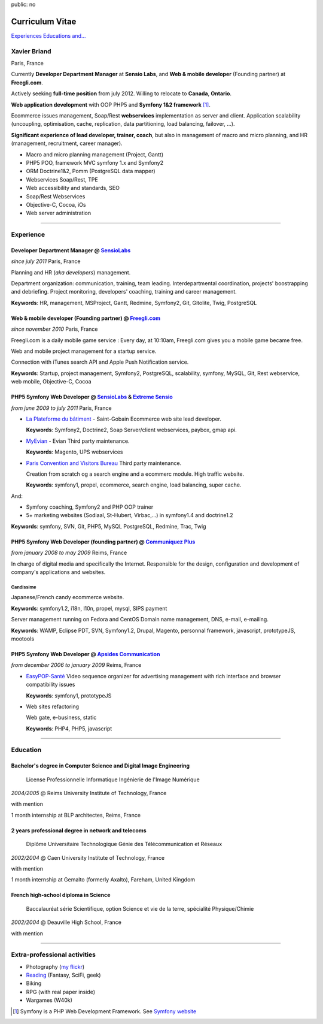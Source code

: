 public: no

Curriculum Vitae
================

.. class:: btn

`Experiences <#experience>`_ `Educations <#education>`_  `and... <#extra-professional-activities>`_

Xavier Briand
-------------
Paris, France

Currently **Developer Department Manager** at **Sensio Labs**, and **Web & mobile developer** (Founding partner) at **Freegli.com**.

Actively seeking **full-time position** from july 2012. Willing to relocate to **Canada**, **Ontario**.

**Web application development** with OOP PHP5 and **Symfony 1&2 framework** [#symfony]_.

Ecommerce issues management, Soap/Rest **webservices** implementation as server and client.
Application scalability (uncoupling, optimisation, cache, replication, data partitioning, load balancing, failover, ...).

**Significant experience of lead developer, trainer, coach**, but also in management of macro and micro planning, and HR (management, recruitment, career manager).

* Macro and micro planning management (Project, Gantt)
* PHP5 POO, framework MVC symfony 1.x and Symfony2
* ORM Doctrine1&2, Pomm (PostgreSQL data mapper)
* Webservices Soap/Rest, TPE
* Web accessibility and standards, SEO
* Soap/Rest Webservices
* Objective-C, Cocoa, iOs
* Web server administration

----

Experience
----------

Developer Department Manager @ `SensioLabs`_
.............................................
*since july 2011* Paris, France

Planning and HR (*aka developers*) management.

Department organization: communication, training, team leading.
Interdepartmental coordination, projects' boostrapping and debriefing.
Project monitoring, developers' coaching, training and career management. 

**Keywords**: HR, management, MSProject, Gantt, Redmine, Symfony2, Git, Gitolite, Twig, PostgreSQL

Web & mobile developer (Founding partner) @ `Freegli.com`_
...........................................................
*since november 2010* Paris, France

Freegli.com is a daily mobile game service : Every day, at 10:10am, Freegli.com gives you a mobile game became free.

Web and mobile project management for a startup service.

Connection with iTunes search API and Apple Push Notification service.

**Keywords**: Startup, project management, Symfony2, PostgreSQL, scalability, symfony, MySQL, Git, Rest webservice, web mobile, Objective-C, Cocoa


PHP5 Symfony Web Developer @ `SensioLabs`_ & `Extreme Sensio`_
...............................................................
*from june 2009 to july 2011* Paris, France

* `La Plateforme du bâtiment`_ - Saint-Gobain
  Ecommerce web site lead developer.

  **Keywords**: Symfony2, Doctrine2, Soap Server/client webservices, paybox, gmap api.

* `MyEvian`_ - Evian
  Third party maintenance.

  **Keywords**: Magento, UPS webservices

* `Paris Convention and Visitors Bureau`_ 
  Third party maintenance.

  Creation from scratch og a search engine and a ecommerc module. High traffic website.

  **Keywords**: symfony1, propel, ecommerce, search engine, load balancing, super cache.

And:

* Symfony coaching, Symfony2 and PHP OOP trainer
* 5+ marketing websites (Sodiaal, St-Hubert, Virbac,...) in symfony1.4 and doctrine1.2

**Keywords**: symfony, SVN, Git, PHP5, MySQL PostgreSQL, Redmine, Trac, Twig

PHP5 Symfony Web Developer (founding partner) @ `Communiquez Plus`_
....................................................................
*from january 2008 to may 2009* Reims, France

In charge of digital media and specifically the Internet.
Responsible for the design, configuration and development of company's applications and websites.

Candissime
''''''''''
Japanese/French candy ecommerce website.

**Keywords**: symfony1.2, i18n, l10n, propel, mysql, SIPS payment

Server management running on Fedora and CentOS
Domain name management, DNS, e-mail, e-mailing. 

**Keywords**: WAMP, Eclipse PDT, SVN, Symfony1.2, Drupal, Magento, personnal framework, javascript, prototypeJS, mootools


PHP5 Symfony Web Developer @ `Apsides Communication`_
.....................................................
*from december 2006 to january 2009* Reims, France

* `EasyPOP-Santé`_
  Video sequence organizer for advertising management with rich interface and browser compatibility issues

  **Keywords**: symfony1, prototypeJS

* Web sites refactoring

  Web gate, e-business, static

  **Keywords**: PHP4, PHP5, javascript

----

Education
---------

Bachelor's degree in Computer Science and Digital Image Engineering
....................................................................

  License Professionnelle Informatique Ingénierie de l'Image Numérique

*2004/2005* @ Reims University Institute of Technology, France

with mention

1 month internship at BLP architectes, Reims, France

2 years professional degree in network and telecoms
...................................................

  Diplôme Universitaire Technologique Génie des Télécommunication et Réseaux

*2002/2004* @ Caen University Institute of Technology, France

with mention

1 month internship at Gemalto (formerly Axalto), Fareham, United Kingdom

French high-school diploma in Science
.....................................

  Baccalauréat série Scientifique, option Science et vie de la terre, spécialité Physique/Chimie

*2002/2004* @ Deauville High School, France

with mention

----

Extra-professional activities
-----------------------------

* Photography (`my flickr`_)
* `Reading`_ (Fantasy, SciFi, geek)
* Biking
* RPG (with real paper inside)
* Wargames (W40k)

.. [#symfony] Symfony is a PHP Web Development Framework. See `Symfony website`_ 

.. _`Symfony website`: http://symfony.com/
.. _`SensioLabs`: http://sensiolabs.com/
.. _`Extreme Sensio`: http://www.extreme-sensio.com/
.. _`Freegli.com`: http://www.freegli.com/
.. _`La Plateforme du bâtiment`: http://www.laplateforme.com/
.. _`MyEvian`: http://www.myevian.com/
.. _`Paris Convention and Visitors Bureau`: http://www.parisinfo.com/
.. _`Communiquez Plus`: http://app-commplus.com/
.. _`Apsides Communication`: http://www.apsides-communication.com/
.. _`easyPOP-Santé`: http://www.easypop-sante.com/
.. _`my flickr`: http://www.flickr.com/xavierbriand
.. _`reading`: /last-books/


